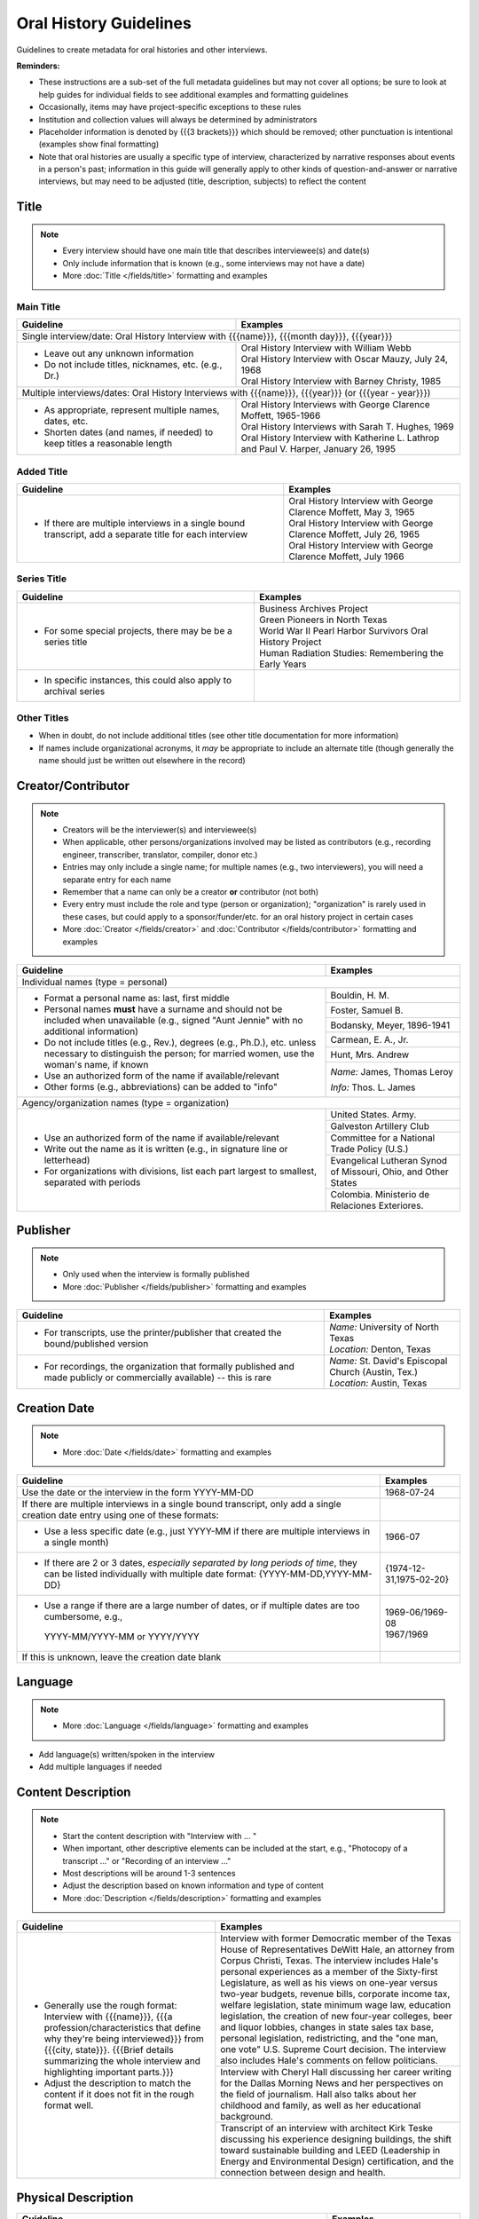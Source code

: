 #######################
Oral History Guidelines
#######################

Guidelines to create metadata for oral histories and other interviews.


**Reminders:**

-   These instructions are a sub-set of the full metadata guidelines but may not cover all options; be sure 
    to look at help guides for individual fields to see additional examples and formatting guidelines
-   Occasionally, items may have project-specific exceptions to these rules
-   Institution and collection values will always be determined by administrators
-   Placeholder information is denoted by {{{3 brackets}}} which should be removed; other punctuation is intentional (examples show final formatting)
-   Note that oral histories are usually a specific type of interview, characterized by narrative 
    responses about events in a person's past; information in this guide will generally apply to other kinds of question-and-answer
    or narrative interviews, but may need to be adjusted (title, description, subjects) to reflect the content


*****
Title
*****

.. note:: 

   -   Every interview should have one main title that describes interviewee(s) and date(s)
   -   Only include information that is known (e.g., some interviews may not have a date)
   -   More :doc:`Title </fields/title>` formatting and examples


Main Title
==========

+-----------------------------------------------------------+-------------------------------------------------------------------+
| **Guideline**                                             | **Examples**                                                      |
+===========================================================+===================================================================+
|Single interview/date: Oral History Interview with {{{name}}}, {{{month day}}}, {{{year}}}                                     |
+-----------------------------------------------------------+-------------------------------------------------------------------+
|-  Leave out any unknown information                       | | Oral History Interview with William Webb                        |
|-  Do not include titles, nicknames, etc. (e.g., Dr.)      | | Oral History Interview with Oscar Mauzy, July 24, 1968          |
|                                                           | | Oral History Interview with Barney Christy, 1985                |
+-----------------------------------------------------------+-------------------------------------------------------------------+
|Multiple interviews/dates: Oral History Interviews with {{{name}}}, {{{year}}} (or {{{year - year}}})                          |
+-----------------------------------------------------------+-------------------------------------------------------------------+
|-  As appropriate, represent multiple names, dates, etc.   | | Oral History Interviews with George Clarence Moffett, 1965-1966 |
|-  Shorten dates (and names, if needed) to keep titles a   | | Oral History Interviews with Sarah T. Hughes, 1969              |
|   reasonable length                                       | | Oral History Interview with Katherine L. Lathrop and Paul V.    |
|                                                           |   Harper, January 26, 1995                                        |
+-----------------------------------------------------------+-------------------------------------------------------------------+

Added Title
===========

+-----------------------------------------------------------+---------------------------------------------------------------------+
| **Guideline**                                             | **Examples**                                                        |
+===========================================================+=====================================================================+
|-   If there are multiple interviews in a single bound     | | Oral History Interview with George Clarence Moffett, May 3, 1965  |
|    transcript, add a separate title for each interview    | | Oral History Interview with George Clarence Moffett, July 26, 1965|
|                                                           | | Oral History Interview with George Clarence Moffett, July 1966    |
+-----------------------------------------------------------+---------------------------------------------------------------------+

Series Title
============

+-----------------------------------------------------------+-------------------------------------------------------------------+
| **Guideline**                                             | **Examples**                                                      |
+===========================================================+===================================================================+
|-   For some special projects, there may be be a series    | | Business Archives Project                                       |
|    title                                                  | | Green Pioneers in North Texas                                   |
|                                                           | | World War II Pearl Harbor Survivors Oral History Project        |
|                                                           | | Human Radiation Studies: Remembering the Early Years            |
+-----------------------------------------------------------+-------------------------------------------------------------------+
|-  In specific instances, this could also apply to archival|                                                                   |
|   series                                                  |                                                                   |
+-----------------------------------------------------------+-------------------------------------------------------------------+

Other Titles
============
-   When in doubt, do not include additional titles (see other title documentation for more information)

-   If names include organizational acronyms, it *may* be appropriate to include an alternate title (though generally the name should just be written out elsewhere in the record)



*******************
Creator/Contributor
*******************

.. note::

   -   Creators will be the interviewer(s) and interviewee(s)
   -   When applicable, other persons/organizations involved may be listed as contributors 
       (e.g., recording engineer, transcriber, translator, compiler, donor etc.)
       
                                                                                          
   -   Entries may only include a single name; for multiple names (e.g., two interviewers), you will need a separate entry for each name
   -   Remember that a name can only be a creator **or** contributor (not both)
   -   Every entry must include the role and type (person or organization); "organization" is rarely used in these cases, but
       could apply to a sponsor/funder/etc. for an oral history project in certain cases
   
   -   More :doc:`Creator </fields/creator>` and :doc:`Contributor </fields/contributor>` formatting and examples 

+-----------------------------------------------------------+-------------------------------------------------------------------+
| **Guideline**                                             | **Examples**                                                      |
+===========================================================+===================================================================+
|Individual names (type = personal)                                                                                             |
+-----------------------------------------------------------+-------------------------------------------------------------------+
|-  Format a personal name as: last, first middle           |Bouldin, H. M.                                                     |
|-  Personal names **must** have a surname and should not be+-------------------------------------------------------------------+
|   included when unavailable (e.g., signed "Aunt Jennie"   |Foster, Samuel B.                                                  |
|   with no additional information)                         +-------------------------------------------------------------------+
|-  Do not include titles (e.g., Rev.), degrees (e.g.,      |Bodansky, Meyer, 1896-1941                                         |
|   Ph.D.), etc. unless necessary to distinguish the person;+-------------------------------------------------------------------+
|   for married women, use the woman's name, if known       |Carmean, E. A., Jr.                                                |
|-  Use an authorized form of the name if available/relevant+-------------------------------------------------------------------+
|-  Other forms (e.g., abbreviations) can be added to "info"|Hunt, Mrs. Andrew                                                  |
|                                                           +-------------------------------------------------------------------+
|                                                           |*Name:* James, Thomas Leroy                                        |
|                                                           |                                                                   |
|                                                           |*Info:* Thos. L. James                                             |
+-----------------------------------------------------------+-------------------------------------------------------------------+
|Agency/organization names (type = organization)                                                                                |
+-----------------------------------------------------------+-------------------------------------------------------------------+
|-  Use an authorized form of the name if available/relevant|United States. Army.                                               |
|-  Write out the name as it is written (e.g., in signature +-------------------------------------------------------------------+
|   line or letterhead)                                     |Galveston Artillery Club                                           |
|-  For organizations with divisions, list each part largest+-------------------------------------------------------------------+
|   to smallest, separated with periods                     |Committee for a National Trade Policy (U.S.)                       |
|                                                           +-------------------------------------------------------------------+
|                                                           |Evangelical Lutheran Synod of Missouri, Ohio, and Other States     |
|                                                           +-------------------------------------------------------------------+
|                                                           |Colombia. Ministerio de Relaciones Exteriores.                     |
+-----------------------------------------------------------+-------------------------------------------------------------------+


*********
Publisher
*********

.. note::

   -   Only used when the interview is formally published

   -   More :doc:`Publisher </fields/publisher>` formatting and examples 


+-----------------------------------------------------------+-------------------------------------------------------------------+
| **Guideline**                                             | **Examples**                                                      |
+===========================================================+===================================================================+
|-   For transcripts, use the printer/publisher that created| | *Name:* University of North Texas                               |
|    the bound/published version                            | | *Location:* Denton, Texas                                       |
+-----------------------------------------------------------+-------------------------------------------------------------------+
|-   For recordings, the organization that formally         | | *Name:* St. David's Episcopal Church (Austin, Tex.)             |
|    published and made publicly or commercially available) | | *Location:* Austin, Texas                                       |
|    -- this is rare                                        |                                                                   |
+-----------------------------------------------------------+-------------------------------------------------------------------+
   

*************
Creation Date
*************

.. note::

   -   More :doc:`Date </fields/date>` formatting and examples 


+-----------------------------------------------------------+-------------------------------------------------------------------+
| **Guideline**                                             | **Examples**                                                      |
+===========================================================+===================================================================+
|Use the date or the interview in the form YYYY-MM-DD       |1968-07-24                                                         |
+-----------------------------------------------------------+-------------------------------------------------------------------+
|If there are multiple interviews in a single bound         |                                                                   |
|transcript, only add a single creation date entry using one|                                                                   |
|of these formats:                                          |                                                                   |
+-----------------------------------------------------------+-------------------------------------------------------------------+
|   -  Use a less specific date (e.g., just YYYY-MM if there|1966-07                                                            |
|      are multiple interviews in a single month)           |                                                                   |
+-----------------------------------------------------------+-------------------------------------------------------------------+
|   -  If there are 2 or 3 dates, *especially separated by  |{1974-12-31,1975-02-20}                                            |
|      long periods of time*, they can be listed            |                                                                   |
|      individually with multiple date format:              |                                                                   |
|      {YYYY-MM-DD,YYYY-MM-DD}                              |                                                                   |
+-----------------------------------------------------------+-------------------------------------------------------------------+
|   -  Use a range if there are a large number of dates,    | | 1969-06/1969-08                                                 |
|      or if multiple dates are too cumbersome, e.g.,       | | 1967/1969                                                       |
|     YYYY-MM/YYYY-MM or YYYY/YYYY                          |                                                                   |
+-----------------------------------------------------------+-------------------------------------------------------------------+
|If this is unknown, leave the creation date blank          |                                                                   |
+-----------------------------------------------------------+-------------------------------------------------------------------+


********
Language
********

.. note::

   -   More :doc:`Language </fields/language>` formatting and examples
   
   
-   Add language(s) written/spoken in the interview
-   Add multiple languages if needed

*******************
Content Description
*******************

.. note::

   -   Start the content description with "Interview with ... "
   -   When important, other descriptive elements can be included at the start, e.g., "Photocopy of a transcript ..." or "Recording of an interview ..."
   -   Most descriptions will be around 1-3 sentences 
   -   Adjust the description based on known information and type of content
   -   More :doc:`Description </fields/description>` formatting and examples


+-----------------------------------------------------------+-------------------------------------------------------------------+
| **Guideline**                                             | **Examples**                                                      |
+===========================================================+===================================================================+
|-  Generally use the rough format:                         |Interview with former Democratic member of the Texas House of      |
|   Interview with {{{name}}}, {{{a                         |Representatives DeWitt Hale, an attorney from Corpus Christi,      |
|   profession/characteristics that define why they're being|Texas. The interview includes Hale's personal experiences as a     |
|   interviewed}}} from {{{city, state}}}. {{{Brief details |member of the Sixty-first Legislature, as well as his views on     |
|   summarizing the whole interview and highlighting        |one-year versus two-year budgets, revenue bills, corporate income  |
|   important parts.}}}                                     |tax, welfare legislation, state minimum wage law, education        |
|                                                           |legislation, the creation of new four-year colleges, beer and      |
|                                                           |liquor lobbies, changes in state sales tax base, personal          |
|-  Adjust the description to match the content if it does  |legislation, redistricting, and the "one man, one vote" U.S.       |
|   not fit in the rough format well.                       |Supreme Court decision. The interview also includes Hale's comments|
|                                                           |on fellow politicians.                                             |
|                                                           +-------------------------------------------------------------------+
|                                                           |Interview with Cheryl Hall discussing her career writing for the   |
|                                                           |Dallas Morning News and her perspectives on the field of           |
|                                                           |journalism.  Hall also talks about her childhood and family, as    |
|                                                           |well as her educational background.                                |
|                                                           +-------------------------------------------------------------------+
|                                                           |Transcript of an interview with architect Kirk Teske discussing his|
|                                                           |experience designing buildings, the shift toward sustainable       |
|                                                           |building and LEED (Leadership in Energy and Environmental Design)  |
|                                                           |certification, and the connection between design and health.       |
+-----------------------------------------------------------+-------------------------------------------------------------------+



********************
Physical Description
********************

+-----------------------------------------------------------+-------------------------------------------------------------------+
| **Guideline**                                             | **Examples**                                                      |
+===========================================================+===================================================================+
|Transcripts: # p. ; h cm.                                                                                                      |
+-----------------------------------------------------------+-------------------------------------------------------------------+
|-  List the number of pages (according to pagination and   | | 64 p. ; 28 cm.                                                  |
|   height rounded up to next whole centimeter (cm.)        | | 89, [4] p. : port., map ; 29 cm.                                |
|-  If pages are unnumbered, list the pages of *content* in | | [10] p. ; 28 cm.                                                |
|   [square brackets] -- this also applies to unnumbered    |                                                                   |
|   sections or appendices                                  |                                                                   |
+-----------------------------------------------------------+-------------------------------------------------------------------+
|For recordings:                                                                                                                |
+-----------------------------------------------------------+-------------------------------------------------------------------+
|-  AUDIO: # sound recording(s) ([time]) : digital          |1 sound recording (1 hr., 7 min.) : digital                        |
|                                                           +-------------------------------------------------------------------+
|-  VIDEO: # recording(s) ([time]) : sd., col. ; digital    |1 video recording (28 min., 33 sec.) : sd., col. ; digital         |
|                                                           |                                                                   |
|   -   sd. for sound                                       |                                                                   |
|   -   col. for color image (vs. b&w)                      |                                                                   |
|   -   digital (if born-digital; do not include if         |                                                                   |
|       digitized from tape)                                |                                                                   |
|                                                           |                                                                   |
|-   *Note:* for [time], do not zero-pad (e.g., 05) or      |                                                                   |
|    include zero units (e.g., 0 min.)                      |                                                                   |
+-----------------------------------------------------------+-------------------------------------------------------------------+


*******
Subject
*******

.. note::

   -   2 subject values (any type) are required for every record
   -   1 UNTL-BS term is required for all Portal/Gateway records
   -   LCGFT terms are not required, but several are relevant to the format of oral histories (listed below)
   -   Ideally, at least one subject should be added that is "more specific" to the individual item content
   -   More :doc:`Subject </fields/subject>` formatting and examples

+-----------------------------------------------------------+-------------------------------------------------------------------+
| **Guideline**                                             | **Examples**                                                      |
+===========================================================+===================================================================+
|University of North Texas Libraries Browse Subjects (UNTL-BS)                                                                  |
+-----------------------------------------------------------+-------------------------------------------------------------------+
|-  Add a term for individuals, since these are personal    |People - Individuals                                               |
|   accounts                                                |                                                                   |
+-----------------------------------------------------------+-------------------------------------------------------------------+
|-  Depending on the content, it may be appropriate to add  | | Education - Colleges and Universities                           |
|   one or two additional UNTL-BS terms                     |                                                                   |
|                                                           | | Government and Law - Elected Officials - Senators               |
|                                                           |                                                                   |
|                                                           | | Social Life and Customs - Clubs and Organizations               |
|                                                           |                                                                   |
|                                                           | | Business, Economics and Finance - Medicine - Doctors            |
+-----------------------------------------------------------+-------------------------------------------------------------------+
|Keywords (KWD)                                                                                                                 |
+-----------------------------------------------------------+-------------------------------------------------------------------+
|-  Depending on the content, add one or two keywords that  | | medical research                                                |
|   are specific to the item                                |                                                                   |
|-  Keywords should be lowercase and plural, unless they are| | anecdotes                                                       |
|   proper names                                            |                                                                   |
|                                                           | | WWII                                                            |
|                                                           |                                                                   |
|                                                           | | state legislatures                                              |
+-----------------------------------------------------------+-------------------------------------------------------------------+
|Library of Congress Genre/Form Terms (LCGFT)                                                                                   |
+-----------------------------------------------------------+-------------------------------------------------------------------+
|-  Most of these genre/form terms are likely applicable    | | Oral histories                                                  |
|                                                           |                                                                   |
|                                                           | | Interviews                                                      |
|                                                           |                                                                   |
|                                                           | | Personal Narratives                                             |
|                                                           |                                                                   |
|                                                           | | Autobiographies                                                 |
|                                                           |                                                                   |
|                                                           | | Biographies                                                     |
+-----------------------------------------------------------+-------------------------------------------------------------------+
|Named Person (named_person)                                                                                                    |
+-----------------------------------------------------------+-------------------------------------------------------------------+
|-  Add the name of the interviewee, since the content is   | | Creighton, Tom                                                  |
|   about their life/experiences                            |                                                                   |
|                                                           | | Saunders, Allan W. (Buck)                                       |
|                                                           |                                                                   |
|                                                           | | Stovall, Jesse F., Jr.                                          |
+-----------------------------------------------------------+-------------------------------------------------------------------+
|Library of Congress Subject Headings (LCSH)                                                                                    |
+-----------------------------------------------------------+-------------------------------------------------------------------+
|-  If the oral history talks about a major historical      | | Prisoners of war                                                |
|   event, especially war-related (e.g., Pearl Harbor, 9/11,|                                                                   |
|   World War I, etc.), consider adding an appropriate term | | Vietnam War, 1961-1975                                          |
|   from this list, or from the LC authorities              |                                                                   |
|                                                           | | Pearl Harbor (Hawaii), Attack on, 1941                          |
|   -   LCSH terms may need to be reformatted from the      |                                                                   |
|       version that displays in a library catalog, e.g.,   | | World War, 1939-1945 -- War work   {note: "war work" is used for|
|       change em-dash to --                                |   war efforts on the homefront}                                   |
|   -   We do not include form subdivisions that overlap    |                                                                   |
|       with LCGFT (e.g., Oral history)                     | | Korean War, 1950-1953                                           |
|   -   We do not include geographic subdivisions that      |                                                                   |
|       overlap with coverage (e.g., {topic} -- Texas --    | | Persian Gulf War, 1991                                          |
|       Denton or {topic} -- United States)|                |                                                                   |
|                                                           | | September 11 Terrorist Attacks, 2001                            |
+-----------------------------------------------------------+-------------------------------------------------------------------+



********
Coverage
********

.. note::

   -   Add information about the places/dates that the content is *about*
   -   This will likely not match creation information
   -   More :doc:`Coverage </fields/coverage>` formatting and examples

+-----------------------------------------------------------+-------------------------------------------------------------------+
| **Guideline**                                             | **Examples**                                                      |
+===========================================================+===================================================================+
|Place Name                                                                                                                     |
+-----------------------------------------------------------+-------------------------------------------------------------------+
|-  If relevant, add the place(s) that are discussed in the | | United States - Texas                                           |
|   interview                                               |                                                                   |
|                                                           | | India                                                           |
|-  Choose a place already on the list (usually the case) or|                                                                   |
|   add new place name following appropriate formatting     | | United States - Illinois - Cook County - Chicago                |
+-----------------------------------------------------------+-------------------------------------------------------------------+
|Coverage Date                                                                                                                  |
+-----------------------------------------------------------+-------------------------------------------------------------------+
|-  Add a single coverage date entry for the date or date   | | 1937/1970-01                                                    |
|   range described in the content                          |                                                                   |
|-  Formatting follows the same rules as the date field     | | 2000-08                                                         |
|                                                           |                                                                   |
|                                                           | | 1937/1970-01                                                    |
|                                                           |                                                                   |
+-----------------------------------------------------------+-------------------------------------------------------------------+
|Time Period                                                                                                                    |
+-----------------------------------------------------------+-------------------------------------------------------------------+
|-  For Portal records, add relevant time period(s) that    |mod-tim (Modern Times (1939-Present)                               |
|   correspond to the date(s) covered                       |                                                                   |
+-----------------------------------------------------------+-------------------------------------------------------------------+


********
Relation
********

.. note::

   -   Relationships only apply when we have multiple items in the Digital Collections that should be connected
   -   If you are unsure whether this applies, look at the relation field guidelines for a description of the types of appropriate relations 
   -   More :doc:`Relation </fields/relation>` formatting and examples


-   For each entry, choose the appropriate relation type and add {{{title, ARK}}} for the *related item*
-   Relationships are reciprocal, so A >> B *and* B >> A
-   Here are examples of relations that may be applicable to oral histories:


**Audio/video recording & typed transcript**  

+-----------------+---------------------+-------------------+-------------------------------------------------------------------+
|Recording        |*Has Transcription*  |(points to typed   |Oral History Interview with Arthur Oviedo, April 16, 2001,         |
|                 |                     |version)           |`ark:/67531/metapth845116                                          |
|                 |                     |                   |<https://digital.library.unt.edu/ark:/67531/metapth845116/>`_      |
+-----------------+---------------------+-------------------+-------------------------------------------------------------------+
|Typed version    |*Is Transcription of*|(points to original|Oral History Interview with Arthur Oviedo, April 16, 2001,         |
|                 |                     |recording          |`ark:/67531/metapth845079                                          |
|                 |                     |                   |<https://digital.library.unt.edu/ark:/67531/metapth845079/>`_      |
+-----------------+---------------------+-------------------+-------------------------------------------------------------------+

**Audio and video recordings of the same interview** 

+-----------------+---------------------+-------------------+-------------------------------------------------------------------+
|Video            | *Has Format*        |(points to         |Interview with Dr. Walter Mignolo [audio], `ark:/67531/metadc307061|
|                 |                     |audio)             |<https://digital.library.unt.edu/ark:/67531/metadc307061/>`_       |
+-----------------+---------------------+-------------------+-------------------------------------------------------------------+ 
|Audio            |*Is Format of*       |(points to video)  |Interview with Dr. Walter Mignolo [full video],                    |
|                 |                     |                   |1948], `ark:/67531/metadc307063                                    |
|                 |                     |                   |<https://digital.library.unt.edu/ark:/67531/metadc307063/>`_       |
+-----------------+---------------------+-------------------+-------------------------------------------------------------------+



-   Occasionally, there may be multiple relationships among several versions, e.g., a video could "have format" (audio) and "have transcription" (text);
    the audio would "be format of" (video) and "have transcription" (text); the text would "be transcription of" (audio & video)
-   Other, lesser-used relationships (see guidelines): has version/is version of (i.e., multiple versions of the same content in the same format);
    has translation/is translation of (for multiple versions in different languages); is part/has part or based on/basis for (e.g., for a "full" version
    and a "partial" version or edited/summary version -- not for different parts in a series that have entirely different content)


*************
Resource Type
*************

.. note::

   -   More :doc:`Resource Type </fields/resource-type>` formatting and examples
   
   
-   For text: book (if bound) or text (if < 50 p./not bound)
-   For recordings: sound or video


******
Format
******

.. note::

   -   More :doc:`Format </fields/format>` formatting and examples
   
   
-   For printed transcripts: text
-   For sound recordings: audio
-   For video recordings: video


**********
Identifier
**********

.. note::
   
   -   These are the most commonly-used identifiers for oral histories; occasionally others may apply
   -   More :doc:`Identifier </fields/identifier>` formatting and examples
 
   

+-----------------------------------------------------------+-------------------------------------------------------------------+
| **Guideline**                                             | **Examples**                                                      |
+===========================================================+===================================================================+
|Local Accession/Control Number                                                                                                 |
+-----------------------------------------------------------+-------------------------------------------------------------------+
|-  Use the value assigned by the partner                   | | OH_0030                                                         |
|                                                           |                                                                   |
|                                                           | | OHB_0096                                                        |
|                                                           |                                                                   |
|                                                           | | GPV_17_millican_reflections-02                                  |
+-----------------------------------------------------------+-------------------------------------------------------------------+
|Call Number                                                                                                                    |
+-----------------------------------------------------------+-------------------------------------------------------------------+
|-  Some items, especially bound volumes, may have a        |OH 657                                                             |
|   separate call number (e.g., from a catalog record), if  |                                                                   |
|   so, include the value without the copy (e.g., c.2)      |                                                                   |
+-----------------------------------------------------------+-------------------------------------------------------------------+
|UNT Catalog Number                                                                                                             |
+-----------------------------------------------------------+-------------------------------------------------------------------+
|-  For oral histories cataloged at UNT, you may include the|b3311416                                                           |
|   record number (at the end of the record URL)            |                                                                   |
+-----------------------------------------------------------+-------------------------------------------------------------------+



**********
Collection
**********

.. note::

   -   More :doc:`Collection </fields/collection>` information
   
   
-   Generally, the collection(s) should not be changed
-   *IF* the oral history has significant content about events in World War I or World War II, add a collection for that war

    -   World War One Collection
    -   World War Two Collection


****
Note
****

.. note::
   
   -   More :doc:`Note </fields/note>` formatting and examples
 
   
+-----------------------------------------------------------+-------------------------------------------------------------------+
| **Guideline**                                             | **Examples**                                                      |
+===========================================================+===================================================================+
|-  Use a display note for any information not appropriate  |Summary: Interview with A.W. Dupree, Jr. concerning his            |
|   for other sections that would be useful for users (not  |experiences as a resident of Hamilton Park, Texas from 1966 to     |
|   required)                                               |1990. Dupree discusses his youth in Dallas, his service in the     |
|-  For items cataloged at UNT (or another library), catalog|U.S. military during World War II, his musical career, his         |
|   record notes may be included with their labels          |decision to buy a home in Hamilton Park, home improvements,        |
|                                                           |church activities, the desegregation of Hamilton Park School,      |
|                                                           |Pacesetter, commercial encroachment, and the "Buy Out."            |
|                                                           +-------------------------------------------------------------------+
|                                                           |Contents: April 5, 1984 interview [leaves [1]-31] -- February      |
|                                                           |21, 1985 interview [leaves [32]-86] -- May 14, 1985 interview      |
|                                                           |[leaves [87]-160] -- May 31, 1985 interview [leaves [161]-290]     |
+-----------------------------------------------------------+-------------------------------------------------------------------+
